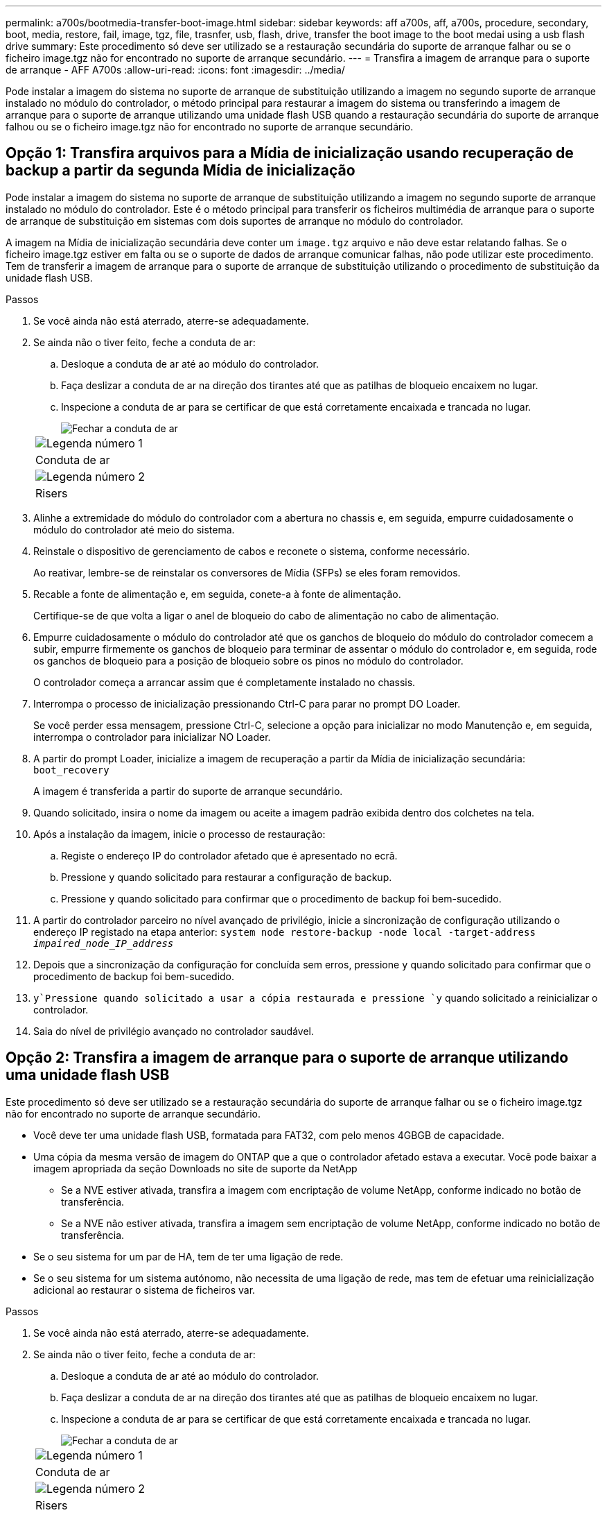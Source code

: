 ---
permalink: a700s/bootmedia-transfer-boot-image.html 
sidebar: sidebar 
keywords: aff a700s, aff, a700s, procedure, secondary, boot, media, restore, fail, image, tgz, file, trasnfer, usb, flash, drive, transfer the boot image to the boot medai using a usb flash drive 
summary: Este procedimento só deve ser utilizado se a restauração secundária do suporte de arranque falhar ou se o ficheiro image.tgz não for encontrado no suporte de arranque secundário. 
---
= Transfira a imagem de arranque para o suporte de arranque - AFF A700s
:allow-uri-read: 
:icons: font
:imagesdir: ../media/


[role="lead"]
Pode instalar a imagem do sistema no suporte de arranque de substituição utilizando a imagem no segundo suporte de arranque instalado no módulo do controlador, o método principal para restaurar a imagem do sistema ou transferindo a imagem de arranque para o suporte de arranque utilizando uma unidade flash USB quando a restauração secundária do suporte de arranque falhou ou se o ficheiro image.tgz não for encontrado no suporte de arranque secundário.



== Opção 1: Transfira arquivos para a Mídia de inicialização usando recuperação de backup a partir da segunda Mídia de inicialização

Pode instalar a imagem do sistema no suporte de arranque de substituição utilizando a imagem no segundo suporte de arranque instalado no módulo do controlador. Este é o método principal para transferir os ficheiros multimédia de arranque para o suporte de arranque de substituição em sistemas com dois suportes de arranque no módulo do controlador.

A imagem na Mídia de inicialização secundária deve conter um `image.tgz` arquivo e não deve estar relatando falhas. Se o ficheiro image.tgz estiver em falta ou se o suporte de dados de arranque comunicar falhas, não pode utilizar este procedimento. Tem de transferir a imagem de arranque para o suporte de arranque de substituição utilizando o procedimento de substituição da unidade flash USB.

.Passos
. Se você ainda não está aterrado, aterre-se adequadamente.
. Se ainda não o tiver feito, feche a conduta de ar:
+
.. Desloque a conduta de ar até ao módulo do controlador.
.. Faça deslizar a conduta de ar na direção dos tirantes até que as patilhas de bloqueio encaixem no lugar.
.. Inspecione a conduta de ar para se certificar de que está corretamente encaixada e trancada no lugar.
+
image::../media/drw_a700s_close_air_duct.png[Fechar a conduta de ar]

+
|===


 a| 
image:../media/icon_round_1.png["Legenda número 1"]
 a| 
Conduta de ar



 a| 
image:../media/icon_round_2.png["Legenda número 2"]
 a| 
Risers

|===


. Alinhe a extremidade do módulo do controlador com a abertura no chassis e, em seguida, empurre cuidadosamente o módulo do controlador até meio do sistema.
. Reinstale o dispositivo de gerenciamento de cabos e reconete o sistema, conforme necessário.
+
Ao reativar, lembre-se de reinstalar os conversores de Mídia (SFPs) se eles foram removidos.

. Recable a fonte de alimentação e, em seguida, conete-a à fonte de alimentação.
+
Certifique-se de que volta a ligar o anel de bloqueio do cabo de alimentação no cabo de alimentação.

. Empurre cuidadosamente o módulo do controlador até que os ganchos de bloqueio do módulo do controlador comecem a subir, empurre firmemente os ganchos de bloqueio para terminar de assentar o módulo do controlador e, em seguida, rode os ganchos de bloqueio para a posição de bloqueio sobre os pinos no módulo do controlador.
+
O controlador começa a arrancar assim que é completamente instalado no chassis.

. Interrompa o processo de inicialização pressionando Ctrl-C para parar no prompt DO Loader.
+
Se você perder essa mensagem, pressione Ctrl-C, selecione a opção para inicializar no modo Manutenção e, em seguida, interrompa o controlador para inicializar NO Loader.

. A partir do prompt Loader, inicialize a imagem de recuperação a partir da Mídia de inicialização secundária: `boot_recovery`
+
A imagem é transferida a partir do suporte de arranque secundário.

. Quando solicitado, insira o nome da imagem ou aceite a imagem padrão exibida dentro dos colchetes na tela.
. Após a instalação da imagem, inicie o processo de restauração:
+
.. Registe o endereço IP do controlador afetado que é apresentado no ecrã.
.. Pressione `y` quando solicitado para restaurar a configuração de backup.
.. Pressione `y` quando solicitado para confirmar que o procedimento de backup foi bem-sucedido.


. A partir do controlador parceiro no nível avançado de privilégio, inicie a sincronização de configuração utilizando o endereço IP registado na etapa anterior: `system node restore-backup -node local -target-address _impaired_node_IP_address_`
. Depois que a sincronização da configuração for concluída sem erros, pressione `y` quando solicitado para confirmar que o procedimento de backup foi bem-sucedido.
.  `y`Pressione quando solicitado a usar a cópia restaurada e pressione `y` quando solicitado a reinicializar o controlador.
. Saia do nível de privilégio avançado no controlador saudável.




== Opção 2: Transfira a imagem de arranque para o suporte de arranque utilizando uma unidade flash USB

Este procedimento só deve ser utilizado se a restauração secundária do suporte de arranque falhar ou se o ficheiro image.tgz não for encontrado no suporte de arranque secundário.

* Você deve ter uma unidade flash USB, formatada para FAT32, com pelo menos 4GBGB de capacidade.
* Uma cópia da mesma versão de imagem do ONTAP que a que o controlador afetado estava a executar. Você pode baixar a imagem apropriada da seção Downloads no site de suporte da NetApp
+
** Se a NVE estiver ativada, transfira a imagem com encriptação de volume NetApp, conforme indicado no botão de transferência.
** Se a NVE não estiver ativada, transfira a imagem sem encriptação de volume NetApp, conforme indicado no botão de transferência.


* Se o seu sistema for um par de HA, tem de ter uma ligação de rede.
* Se o seu sistema for um sistema autónomo, não necessita de uma ligação de rede, mas tem de efetuar uma reinicialização adicional ao restaurar o sistema de ficheiros var.


.Passos
. Se você ainda não está aterrado, aterre-se adequadamente.
. Se ainda não o tiver feito, feche a conduta de ar:
+
.. Desloque a conduta de ar até ao módulo do controlador.
.. Faça deslizar a conduta de ar na direção dos tirantes até que as patilhas de bloqueio encaixem no lugar.
.. Inspecione a conduta de ar para se certificar de que está corretamente encaixada e trancada no lugar.
+
image::../media/drw_a700s_close_air_duct.png[Fechar a conduta de ar]

+
|===


 a| 
image:../media/icon_round_1.png["Legenda número 1"]
 a| 
Conduta de ar



 a| 
image:../media/icon_round_2.png["Legenda número 2"]
 a| 
Risers

|===


. Alinhe a extremidade do módulo do controlador com a abertura no chassis e, em seguida, empurre cuidadosamente o módulo do controlador até meio do sistema.
. Reinstale o dispositivo de gerenciamento de cabos e reconete o sistema, conforme necessário.
+
Ao reativar, lembre-se de reinstalar os conversores de Mídia (SFPs) se eles foram removidos.

. Recable a fonte de alimentação e, em seguida, conete-a à fonte de alimentação.
+
Certifique-se de que volta a ligar o anel de bloqueio do cabo de alimentação no cabo de alimentação.

. Introduza a unidade flash USB na ranhura USB do módulo do controlador.
+
Certifique-se de que instala a unidade flash USB na ranhura identificada para dispositivos USB e não na porta da consola USB.

. Empurre cuidadosamente o módulo do controlador até que os ganchos de bloqueio do módulo do controlador comecem a subir, empurre firmemente os ganchos de bloqueio para terminar de assentar o módulo do controlador e, em seguida, rode os ganchos de bloqueio para a posição de bloqueio sobre os pinos no módulo do controlador.
+
O controlador começa a arrancar assim que é completamente instalado no chassis.

. Interrompa o processo de inicialização pressionando Ctrl-C para parar no prompt DO Loader.
+
Se você perder essa mensagem, pressione Ctrl-C, selecione a opção para inicializar no modo Manutenção e, em seguida, interrompa o controlador para inicializar NO Loader.

. Embora as variáveis de ambiente e bootargs sejam mantidas, você deve verificar se todas as variáveis de ambiente de inicialização necessárias e bootargs estão corretamente definidas para o seu tipo de sistema e configuração usando o `printenv bootarg name` comando e corrigir quaisquer erros usando o `setenv variable-name <value>` comando.
+
.. Verifique as variáveis de ambiente de inicialização:
+
*** `bootarg.init.boot_clustered`
*** `partner-sysid`
*** `bootarg.init.flash_optimized` Para AFF C190/AFF A220 (All Flash FAS)
*** `bootarg.init.san_optimized` Para AFF A220 e array all-flash SAN
*** `bootarg.init.switchless_cluster.enable`


.. Se o Gerenciador de chaves Externo estiver habilitado, verifique os valores de inicialização listados na `kenv` saída ASUP:
+
*** `bootarg.storageencryption.support <value>`
*** `bootarg.keymanager.support <value>`
*** `kmip.init.interface <value>`
*** `kmip.init.ipaddr <value>`
*** `kmip.init.netmask <value>`
*** `kmip.init.gateway <value>`


.. Se o Gerenciador de chaves integrado estiver habilitado, verifique os valores de bootarg listados na `kenv` saída ASUP:
+
*** `bootarg.storageencryption.support <value>`
*** `bootarg.keymanager.support <value>`
*** `bootarg.onboard_keymanager <value>`


.. Salve as variáveis de ambiente que você alterou com o `savenv` comando
.. Confirme as alterações usando o `printenv _variable-name_` comando.


. A partir do prompt Loader, inicialize a imagem de recuperação da unidade flash USB: `boot_recovery`
+
A imagem é transferida da unidade flash USB.

. Quando solicitado, insira o nome da imagem ou aceite a imagem padrão exibida dentro dos colchetes na tela.
. Após a instalação da imagem, inicie o processo de restauração:
+
.. Registe o endereço IP do controlador afetado que é apresentado no ecrã.
.. Pressione `y` quando solicitado para restaurar a configuração de backup.
.. Pressione `y` quando solicitado para confirmar que o procedimento de backup foi bem-sucedido.


.  `y`Pressione quando solicitado a usar a cópia restaurada e pressione `y` quando solicitado a reinicializar o controlador.
. A partir do controlador parceiro no nível avançado de privilégio, inicie a sincronização de configuração utilizando o endereço IP registado na etapa anterior: `system node restore-backup -node local -target-address _impaired_node_IP_address_`
. Depois que a sincronização da configuração for concluída sem erros, pressione `y` quando solicitado para confirmar que o procedimento de backup foi bem-sucedido.
.  `y`Pressione quando solicitado a usar a cópia restaurada e pressione `y` quando solicitado a reinicializar o controlador.
. Verifique se as variáveis ambientais estão definidas como esperado.
+
.. Leve o controlador para o prompt Loader.
+
A partir do prompt do ONTAP, você pode emitir o comando 'stem node halt -skip-lif-migration-before-shutdown true -ignore-quórum-warnings true -inhibit-overall true'.

.. Verifique as configurações de variáveis de ambiente com o `printenv` comando.
.. Se uma variável de ambiente não for definida como esperado, modifique-a com o `setenv __environment-variable-name__ __changed-value__` comando.
.. Salve suas alterações usando o `savenv` comando.
.. Reinicie o controlador.


. Com o controlador desativado reinicializado exibindo a `Waiting for giveback...` mensagem, execute um giveback do controlador saudável:
+
[cols="1,2"]
|===
| Se o seu sistema estiver em... | Então... 


 a| 
Um par de HA
 a| 
Depois que o controlador afetado estiver a apresentar a `Waiting for giveback...` mensagem, efetue uma giveback a partir do controlador saudável:

.. A partir do controlador saudável: `storage failover giveback -ofnode partner_node_name`
+
O controlador prejudicado recupera seu armazenamento, termina a inicialização e, em seguida, reinicia e é novamente tomado pelo controlador saudável.

+

NOTE: Se o giveback for vetado, você pode considerar substituir os vetos.

+
https://docs.netapp.com/us-en/ontap/high-availability/index.html["Gerenciamento de par HA"^]

.. Monitorize o progresso da operação de giveback utilizando o `storage failover show-giveback` comando.
.. Após a conclusão da operação de giveback, confirme se o par de HA está saudável e se a aquisição é possível usando o `storage failover show` comando.
.. Restaure o giveback automático se você o desativou usando o `storage failover modify` comando.


|===
. Saia do nível de privilégio avançado no controlador saudável.

